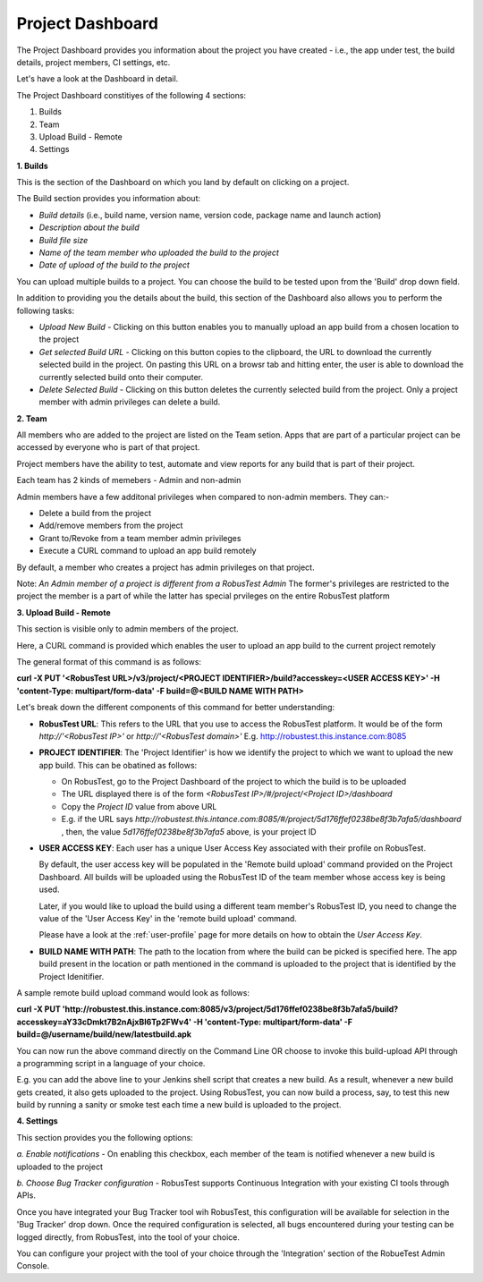 Project Dashboard
=================

.. role:: bolditalic
   :class: bolditalic

.. role:: underline
    :class: underline

The Project Dashboard provides you information about the project you have created - i.e., the app under test, the build details, project members, CI settings, etc.

.. image:: _static/projectdashboard2.png
 	:align: center

Let's have a look at the Dashboard in detail.

The Project Dashboard constitiyes of the following 4 sections:

1. Builds
2. Team
3. Upload Build - Remote
4. Settings

**1. Builds**

This is the section of the Dashboard on which you land by default on clicking on a project.

The Build section provides you information about:

* *Build details* (i.e., build name, version name, version code, package name and launch action)
* *Description about the build*
* *Build file size*
* *Name of the team member who uploaded the build to the project*
* *Date of upload of the build to the project*

You can upload multiple builds to a project. You can choose the build to be tested upon from the 'Build' drop down field.

In addition to providing you the details about the build, this section of the Dashboard also allows you to perform the following tasks:

* *Upload New Build* - Clicking on this button enables you to manually upload an app build from a chosen location to the project
* *Get selected Build URL* - Clicking on this button copies to the clipboard, the URL to download the currently selected build in the project. On pasting this URL on a browsr tab and hitting enter, the user is able to download the currently selected build onto their computer.
* *Delete Selected Build* - Clicking on this button deletes the currently selected build from the project. Only a project member with admin privileges can delete a build.

**2. Team**

All members who are added to the project are listed on the Team setion. Apps that are part of a particular project can be accessed by everyone who is part of that project.

Project members have the ability to test, automate and view reports for any build that is part of their project.

Each team has 2 kinds of memebers - Admin and non-admin

Admin members have a few additonal privileges when compared to non-admin members. They can:-

* Delete a build from the project
* Add/remove members from the project
* Grant to/Revoke from a team member admin privileges
* Execute a CURL command to upload an app build remotely

By default, a member who creates a project has admin privileges on that project.

Note: *An Admin member of a project is different from a RobusTest Admin* The former's privileges are restricted to the project the member is a part of while the latter has special prvileges on the entire RobusTest platform

**3. Upload Build - Remote**

This section is visible only to admin members of the project.

Here, a CURL command is provided which enables the user to upload an app build to the current project remotely

The general format of this command is as follows:

**curl -X PUT '<RobusTest URL>/v3/project/<PROJECT IDENTIFIER>/build?accesskey=<USER ACCESS KEY>' -H 'content-Type: multipart/form-data' -F build=@<BUILD NAME WITH PATH>**

Let's break down the different components of this command for better understanding:

* **RobusTest URL**: This refers to the URL that you use to access the RobusTest platform. It would be of the form *http://'<RobusTest IP>'* or *http://'<RobusTest domain>'* E.g. http://robustest.this.instance.com:8085

* **PROJECT IDENTIFIER**: The 'Project Identifier' is how we identify the project to which we want to upload the new app build. This can be obatined as follows:
  
  * On RobusTest, go to the Project Dashboard of the project to which the build is to be uploaded

  * The URL displayed there is of the form *<RobusTest IP>/#/project/<Project ID>/dashboard* 

  * Copy the *Project ID* value from above URL

  * E.g. if the URL says *http://robustest.this.intance.com:8085/#/project/5d176ffef0238be8f3b7afa5/dashboard* , then, the value *5d176ffef0238be8f3b7afa5* above, is your project ID

* **USER ACCESS KEY**: Each user has a unique User Access Key associated with their profile on RobusTest. 

  By default, the user access key will be populated in the 'Remote build upload' command provided on the Project Dashboard. All builds will be uploaded using the RobusTest ID of the team member whose access key is being used.

  Later, if you would like to upload the build using a different team member's RobusTest ID, you need to change the value of the 'User Access Key' in the 'remote build upload' command.

  Please have a look at the :ref:`user-profile` page for more details on how to obtain the *User Access Key*. 

* **BUILD NAME WITH PATH**: The path to the location from where the build can be picked is specified here. The app build present in the location  or path mentioned in the command is uploaded to the project that is identified by the Project Idenitifier.


A sample remote build upload command would look as follows:

**curl -X PUT 'http://robustest.this.instance.com:8085/v3/project/5d176ffef0238be8f3b7afa5/build?accesskey=aY33cDmkt7B2nAjxBl6Tp2FWv4' -H 'content-Type: multipart/form-data' -F build=@/username/build/new/latestbuild.apk**

You can now run the above command directly on the Command Line OR choose to invoke this build-upload API through a programming script in a language of your choice.

E.g. you can add the above line to your Jenkins shell script that creates a new build. As a result, whenever a new build gets created, it also gets uploaded to the project. Using RobusTest, you can now build a process, say, to test this new build by running a sanity or smoke test each time a new build is uploaded to the project.


**4. Settings**

This section provides you the following options:

*a. Enable notifications* - On enabling this checkbox, each member of the team is notified whenever a new build is uploaded to the project

*b. Choose Bug Tracker configuration* - RobusTest supports Continuous Integration with your existing CI tools through APIs. 

Once you have integrated your Bug Tracker tool wih RobusTest, this configuration will be available for selection in the 'Bug Tracker' drop down. Once the required configuration is selected, all bugs encountered during your testing can be logged directly, from RobusTest, into the tool of your choice.

You can configure your project with the tool of your choice through the 'Integration' section of the RobueTest Admin Console.
